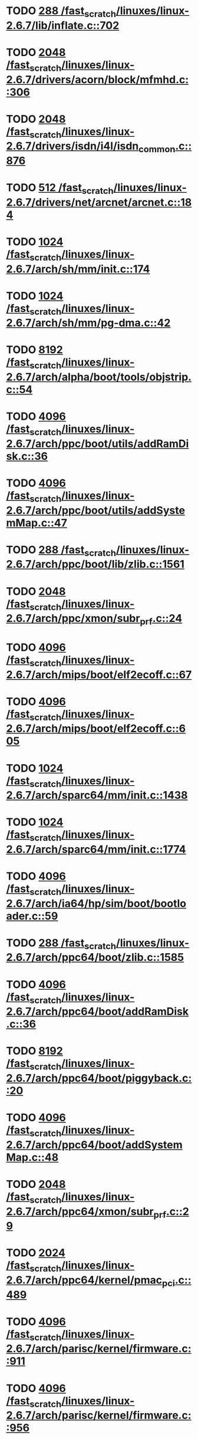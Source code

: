 * TODO [[view:/fast_scratch/linuxes/linux-2.6.7/lib/inflate.c::face=ovl-face1::linb=702::colb=13::cole=16][288 /fast_scratch/linuxes/linux-2.6.7/lib/inflate.c::702]]
* TODO [[view:/fast_scratch/linuxes/linux-2.6.7/drivers/acorn/block/mfmhd.c::face=ovl-face1::linb=306::colb=20::cole=24][2048 /fast_scratch/linuxes/linux-2.6.7/drivers/acorn/block/mfmhd.c::306]]
* TODO [[view:/fast_scratch/linuxes/linux-2.6.7/drivers/isdn/i4l/isdn_common.c::face=ovl-face1::linb=876::colb=22::cole=26][2048 /fast_scratch/linuxes/linux-2.6.7/drivers/isdn/i4l/isdn_common.c::876]]
* TODO [[view:/fast_scratch/linuxes/linux-2.6.7/drivers/net/arcnet/arcnet.c::face=ovl-face1::linb=184::colb=20::cole=23][512 /fast_scratch/linuxes/linux-2.6.7/drivers/net/arcnet/arcnet.c::184]]
* TODO [[view:/fast_scratch/linuxes/linux-2.6.7/arch/sh/mm/init.c::face=ovl-face1::linb=174::colb=38::cole=42][1024 /fast_scratch/linuxes/linux-2.6.7/arch/sh/mm/init.c::174]]
* TODO [[view:/fast_scratch/linuxes/linux-2.6.7/arch/sh/mm/pg-dma.c::face=ovl-face1::linb=42::colb=38::cole=42][1024 /fast_scratch/linuxes/linux-2.6.7/arch/sh/mm/pg-dma.c::42]]
* TODO [[view:/fast_scratch/linuxes/linux-2.6.7/arch/alpha/boot/tools/objstrip.c::face=ovl-face1::linb=54::colb=13::cole=17][8192 /fast_scratch/linuxes/linux-2.6.7/arch/alpha/boot/tools/objstrip.c::54]]
* TODO [[view:/fast_scratch/linuxes/linux-2.6.7/arch/ppc/boot/utils/addRamDisk.c::face=ovl-face1::linb=36::colb=15::cole=19][4096 /fast_scratch/linuxes/linux-2.6.7/arch/ppc/boot/utils/addRamDisk.c::36]]
* TODO [[view:/fast_scratch/linuxes/linux-2.6.7/arch/ppc/boot/utils/addSystemMap.c::face=ovl-face1::linb=47::colb=15::cole=19][4096 /fast_scratch/linuxes/linux-2.6.7/arch/ppc/boot/utils/addSystemMap.c::47]]
* TODO [[view:/fast_scratch/linuxes/linux-2.6.7/arch/ppc/boot/lib/zlib.c::face=ovl-face1::linb=1561::colb=15::cole=18][288 /fast_scratch/linuxes/linux-2.6.7/arch/ppc/boot/lib/zlib.c::1561]]
* TODO [[view:/fast_scratch/linuxes/linux-2.6.7/arch/ppc/xmon/subr_prf.c::face=ovl-face1::linb=24::colb=22::cole=26][2048 /fast_scratch/linuxes/linux-2.6.7/arch/ppc/xmon/subr_prf.c::24]]
* TODO [[view:/fast_scratch/linuxes/linux-2.6.7/arch/mips/boot/elf2ecoff.c::face=ovl-face1::linb=67::colb=11::cole=15][4096 /fast_scratch/linuxes/linux-2.6.7/arch/mips/boot/elf2ecoff.c::67]]
* TODO [[view:/fast_scratch/linuxes/linux-2.6.7/arch/mips/boot/elf2ecoff.c::face=ovl-face1::linb=605::colb=12::cole=16][4096 /fast_scratch/linuxes/linux-2.6.7/arch/mips/boot/elf2ecoff.c::605]]
* TODO [[view:/fast_scratch/linuxes/linux-2.6.7/arch/sparc64/mm/init.c::face=ovl-face1::linb=1438::colb=30::cole=34][1024 /fast_scratch/linuxes/linux-2.6.7/arch/sparc64/mm/init.c::1438]]
* TODO [[view:/fast_scratch/linuxes/linux-2.6.7/arch/sparc64/mm/init.c::face=ovl-face1::linb=1774::colb=28::cole=32][1024 /fast_scratch/linuxes/linux-2.6.7/arch/sparc64/mm/init.c::1774]]
* TODO [[view:/fast_scratch/linuxes/linux-2.6.7/arch/ia64/hp/sim/boot/bootloader.c::face=ovl-face1::linb=59::colb=17::cole=21][4096 /fast_scratch/linuxes/linux-2.6.7/arch/ia64/hp/sim/boot/bootloader.c::59]]
* TODO [[view:/fast_scratch/linuxes/linux-2.6.7/arch/ppc64/boot/zlib.c::face=ovl-face1::linb=1585::colb=15::cole=18][288 /fast_scratch/linuxes/linux-2.6.7/arch/ppc64/boot/zlib.c::1585]]
* TODO [[view:/fast_scratch/linuxes/linux-2.6.7/arch/ppc64/boot/addRamDisk.c::face=ovl-face1::linb=36::colb=12::cole=16][4096 /fast_scratch/linuxes/linux-2.6.7/arch/ppc64/boot/addRamDisk.c::36]]
* TODO [[view:/fast_scratch/linuxes/linux-2.6.7/arch/ppc64/boot/piggyback.c::face=ovl-face1::linb=20::colb=19::cole=23][8192 /fast_scratch/linuxes/linux-2.6.7/arch/ppc64/boot/piggyback.c::20]]
* TODO [[view:/fast_scratch/linuxes/linux-2.6.7/arch/ppc64/boot/addSystemMap.c::face=ovl-face1::linb=48::colb=12::cole=16][4096 /fast_scratch/linuxes/linux-2.6.7/arch/ppc64/boot/addSystemMap.c::48]]
* TODO [[view:/fast_scratch/linuxes/linux-2.6.7/arch/ppc64/xmon/subr_prf.c::face=ovl-face1::linb=29::colb=22::cole=26][2048 /fast_scratch/linuxes/linux-2.6.7/arch/ppc64/xmon/subr_prf.c::29]]
* TODO [[view:/fast_scratch/linuxes/linux-2.6.7/arch/ppc64/kernel/pmac_pci.c::face=ovl-face1::linb=489::colb=38::cole=42][2024 /fast_scratch/linuxes/linux-2.6.7/arch/ppc64/kernel/pmac_pci.c::489]]
* TODO [[view:/fast_scratch/linuxes/linux-2.6.7/arch/parisc/kernel/firmware.c::face=ovl-face1::linb=911::colb=59::cole=63][4096 /fast_scratch/linuxes/linux-2.6.7/arch/parisc/kernel/firmware.c::911]]
* TODO [[view:/fast_scratch/linuxes/linux-2.6.7/arch/parisc/kernel/firmware.c::face=ovl-face1::linb=956::colb=59::cole=63][4096 /fast_scratch/linuxes/linux-2.6.7/arch/parisc/kernel/firmware.c::956]]
* TODO [[view:/fast_scratch/linuxes/linux-2.6.7/arch/parisc/kernel/firmware.c::face=ovl-face1::linb=979::colb=59::cole=63][4096 /fast_scratch/linuxes/linux-2.6.7/arch/parisc/kernel/firmware.c::979]]
* TODO [[view:/fast_scratch/linuxes/linux-2.6.7/scripts/modpost.c::face=ovl-face1::linb=215::colb=18::cole=22][4096 /fast_scratch/linuxes/linux-2.6.7/scripts/modpost.c::215]]
* TODO [[view:/fast_scratch/linuxes/linux-2.6.7/scripts/conmakehash.c::face=ovl-face1::linb=83::colb=14::cole=19][65536 /fast_scratch/linuxes/linux-2.6.7/scripts/conmakehash.c::83]]
